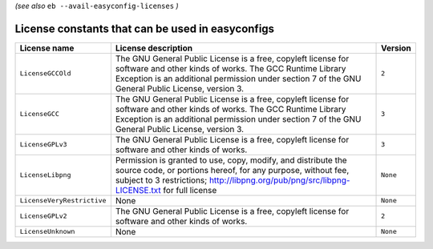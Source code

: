 .. _avail_easyconfig_licenses:

*(see also* ``eb --avail-easyconfig-licenses`` *)*

License constants that can be used in easyconfigs
-------------------------------------------------

==========================    =============================================================================================================================================================================================================================    ========
License name                  License description                                                                                                                                                                                                              Version 
==========================    =============================================================================================================================================================================================================================    ========
``LicenseGCCOld``             The GNU General Public License is a free, copyleft license for software and other kinds of works. The GCC Runtime Library Exception is an additional permission under section 7 of the GNU General Public License, version 3.    ``2``   
``LicenseGCC``                The GNU General Public License is a free, copyleft license for software and other kinds of works. The GCC Runtime Library Exception is an additional permission under section 7 of the GNU General Public License, version 3.    ``3``   
``LicenseGPLv3``              The GNU General Public License is a free, copyleft license for software and other kinds of works.                                                                                                                                ``3``   
``LicenseLibpng``             Permission is granted to use, copy, modify, and distribute the source code, or portions hereof, for any purpose, without fee, subject to 3 restrictions; http://libpng.org/pub/png/src/libpng-LICENSE.txt for full license       ``None``
``LicenseVeryRestrictive``    None                                                                                                                                                                                                                             ``None``
``LicenseGPLv2``              The GNU General Public License is a free, copyleft license for software and other kinds of works.                                                                                                                                ``2``   
``LicenseUnknown``            None                                                                                                                                                                                                                             ``None``
==========================    =============================================================================================================================================================================================================================    ========

